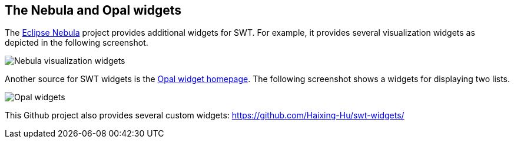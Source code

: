 == The Nebula and Opal widgets

The http://eclipse.org/nebula/[Eclipse Nebula] project provides additional widgets for SWT.
For example, it provides several visualization widgets as depicted in the following screenshot.
	
image::visualizationwidgets.png[Nebula visualization widgets]
	
Another source for SWT widgets is the http://code.google.com/a/eclipselabs.org/p/opal/[Opal widget homepage]. 
The following screenshot shows a widgets for displaying two lists.
	
image::opalexample10.png[Opal  widgets]

This Github project also provides several custom widgets: https://github.com/Haixing-Hu/swt-widgets/